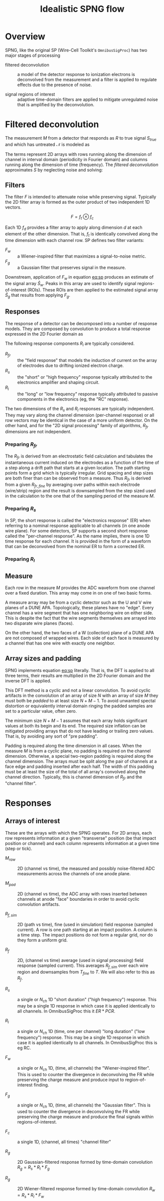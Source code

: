#+title: Idealistic SPNG flow

* Overview

SPNG, like the original SP (Wire-Cell Toolkit's ~OmnibusSigProc~) has two major stages of processing

- filtered deconvolution :: a model of the detector response to ionization electrons is deconvolved from the measurement and a filter is applied to regulate effects due to the presence of noise.

- signal regions of interest :: adaptive time-domain filters are applied to mitigate unregulated noise that is amplified by the deconvolution.

* Filtered deconvolution

The measurement $M$ from a detector that responds as $R$ to true signal $S_{true}$ and which has untreated $\mathcal{N}$ is modeled as

#+name: eq:sim
\begin{equation}
M = RS + \mathcal{N}
\end{equation}

The terms represent 2D arrays with rows running along the dimension of channel in interval domain (periodicity in Fourier domain) and columns running along the dimension of time (frequency).
The /filtered deconvolution/ approximates $S$ by neglecting noise and solving:

#+name: eq:sp
\begin{equation}
\hat{S} = \frac{M F}{R}
\end{equation}


** Filters

The filter $F$ is intended to attenuate noise while preserving signal.  Typically the 2D filter array is formed as the outer product of two independent 1D vectors.

\[ F = f_t \otimes f_c \]

Each 1D $f_d$ provides a filter array to apply along dimension $d$ at each element of the other dimension.  That is, $f_t$ is identically convolved along the time dimension with each channel row.
SP defines two filter variants:

- $F_w$ :: a Wiener-inspired filter that maximizes a signal-to-noise metric.
- $F_g$ :: a Gaussian filter that preserves signal in the measure.
  
Downstream, application of $F_w$ in equation [[eq:sp]] produces an estimate of the signal array $\hat{S}_w$.  Peaks in this array are used to identify signal regions-of-interest (ROIs).  These ROIs are then applied to the estimated signal array $\hat{S}_g$ that results from applying $F_g$.  

** Responses

The response of a detector can be decomposed into a number of response models.  They are composed by convolution to produce a total response expressed in the 2D Fourier domain as

#+name: eq:rtot
\begin{equation}
R = \prod_i R_i
\end{equation}

The following response components $R_i$ are typically considered.

- $R_{fr}$ :: the "field response" that models the induction of current on the array of electrodes due to drifting ionized electron charge.
- $R_s$ :: the "short" or "high frequency" response typically attributed to the electronics amplifier and shaping circuit.
- $R_l$ :: the "long" or "low frequency" response typically attributed to passive components in the electronics (eg, the "RC" response).

The two dimensions of the $R_{s}$ and $R_l$ responses are typically independent.  They may vary along the channel dimension
(per-channel response) or all row vectors may be identical in the case of a more uniform detector.  On the other hand, and for the "2D signal processing" family of algorithms, $R_{fr}$ dimensions are not independent.

*** Preparing $R_{fr}$

The $R_{fr}$ is derived from an electrostatic field calculation and tabulates the instantaneous current induced on the electrodes as a function of the time of a step along a drift path that starts at a given location.  The path starting points form a grid which is typically irregular.  Grid spacing and step sizes are both finer than can be observed from a measure.  Thus $R_{fr}$ is derived from a given $R_{fr,fine}$ by averaging over paths within each electrode (wire/strip) region and the result is downsampled from the step sized used in the calculation to the one that of the sampling period of the measure $M$.

*** Preparing $R_s$

In SP, the short response is called the "electronics response" (ER) when referring to a nominal response applicable to all channels (in one anode wire plane).  For some detectors, SP supports a second short response called the "per-channel response".  As the name implies, there is one 1D time response for each channel.  It is provided in the form of a waveform that can be deconvolved from the nominal ER to form a corrected ER.

*** Preparing $R_l$

** Measure

Each row in the measure $M$ provides the ADC waveform from one channel over a fixed duration.  This array may come in on one of two basic forms.

A measure array may be from a cyclic detector such as the U and V wire planes of a DUNE APA.  Topologically, these planes have no "edge".  Every channel has a wire segment that has one neighboring wire on either side.  This is despite the fact that the wire segments themselves are arrayed into two disparate wire planes (faces).

On the other hand, the two faces of a W (collection) plane of a DUNE APA are not composed of wrapped wires.  Each side of each face is measured by a channel that has one wire with exactly one neighbor. 

 
** Array sizes and padding

SPNG implements equation [[eq:sp]] literally.  That is, the DFT is applied to all three terms, their results are multiplied in the 2D Fourier domain and the inverse DFT is applied.

This DFT method is a cyclic and not a linear convolution.  To avoid cyclic artifacts in the convolution of an array of size $N$ with an array of size $M$ they must both be /padded/ to at least size $N+M-1$.  To avoid unwanted spectal distortion or equivalently interval domain ringing the padded samples are set to a particular value, often zero.

The minimum size $N+M-1$ assumes that each array holds significant values at both its begin and its end.  The required size inflation can be mitigated providing arrays that do not have leading or trailing zero values.  That is, by avoiding any sort of "pre padding".

Padding is required along the time dimension in all cases.  When the measure $M$ is from a cyclic plane, no padding is required on the channel dimension.  Otherwise, a special two-region padding is required along the channel dimension.  The arrays must be split along the pair of channels at a face edge and padding inserted after each half.  The width of this padding must be at least the size of the total of all array's convolved along the channel direction.  Typically, this is channel dimension of $R_{fr}$ and the "channel filter".


* Responses

** Arrays of interest

These are the arrays with which the SPNG operates.  For 2D arrays, each row represents information at a given "transverse" position (be that impact position or channel) and each column represents information at a given time (step or tick).  

- $M_{raw}$ :: 2D (channel vs time), the measured and possibly noise-filtered ADC measurements across the channels of one anode plane.  

- $M_{pad}$ :: 2D (channel vs time), the ADC array with rows inserted between channels at anode "face" boundaries in order to avoid cyclic convolution artifacts.

- $R_{f,sim}$ :: 2D (path vs time), fine (used in simulation) field response (sampled current).  A row is one path starting at an impact position.  A column is a time step.  The impact positions do not form a regular grid, nor do they form a uniform grid.

- $R_f$ :: 2D, (channel vs time) average (used in signal processing) field response (sampled current).  This averages $R_{f,sim}$ over each wire region and downsamples from $T_{fine}$ to $T$.  We will also refer to this as $R_f$.

- $R_s$ :: a single or $N_{ch}$ 1D "short duration" ("high frequency") response.  This may be a single 1D response in which case it is applied identically to all channels.  In OmnibusSigProc this it $ER *  PCR$.

- $R_l$ :: a single or $N_{ch}$ 1D (time, one per channel) "long duration" ("low frequency") response.  This may be a single 1D response in which case it is applied identically to all channels.  In OmnibusSigProc this is eg RC.

- $F_w$ :: a single or $N_{ch}$ 1D, (time, all channels) the "Wiener-inspired filter".  This is used to counter the divergence in deconvolving the FR while preserving the charge measure and produce input to region-of-interest finding.

- $F_g$ :: a single or $N_{ch}$ 1D, (time, all channels) the "Gaussian filter".  This is used to counter the divergence in deconvolving the FR while preserving the charge measure and produce the final signals within regions-of-interest.

- $F_c$ :: a single 1D, (channel, all times) "channel filter" 

- $R_g$ :: 2D Gaussian-filtered response formed by time-domain convolution $R_g = R_s * R_l * F_g$

- $R_g$ :: 2D Wiener-filtered response formed by time-domain convolution $R_w = R_s * R_l * F_w$

- $S_g$ :: a 2D "Gaussian" signal

- $S_w$ :: a 2D "Wiener" signal  


** Array sizes

The following array dimension sizes are defined with typical values in parenthesis.

- $N_{p,fine}$ :: paths in the fine FR ($6\times21 = 126$)

- $N_{path}$ :: path bins in the fine FR ($10 \times 21 = 210$)

- $N_{frc}$ :: channels (rows) in the $R_f$ ($21$)

- $N_{frt,fine}$ :: time steps in the FR ($10cm / (1.6mm/us) = 625 \times 100ns$)

- $N_{frt}$ :: time steps (columns) in the $R_f$ ($10cm / (1.6mm/us) = 125 \times 500ns$)

- $N_{ch}$ :: channels (rows) in an $M_{raw}$  ADC plane and in per-channel response ($1000$)

- $N_{tick}$ :: ticks in the ADC readout ($10,000$)

- $N_{er}$ :: ticks in the ER ($10us / 500ns = 20$)

- $N_{pert}$ :: ticks in the per-channel response ($20$ same as $N_{er}$)

- $N_{rc}$ :: ticks in the RC ($1ms/500ns = 2000$)

- $T$ :: sampling period, ($500ns$ for simulation and signal processing, $100ns$ for fine FR steps).


** Convolutions

The ADC (or equivalently the PAD) array is convolved (or deconvolved) with the other arrays along one or both channel and time dimension.  Conceptually, is performed as a series of pair-wise convolutions.  To assure that no artifacts arise due to this cyclic convolution both arrays in a pair must be padded to minimum distance.  When convolving an array of size $N$ with an array of size $M$ both must be padded sizes at least $N+M-1$.  For simplicity, we will drop the $-1$ and perform the entire convolution in these steps:


1. Predetermine the shape ($N_{ch}, N_{tick}$) of the $M_{raw}$ array and the shape ($N_{frc}, N_{frt}$) of the FR array.
2. Calculate $N_t$ as the sum of the sizes of the time dimensions of the kernel arrays ER, PCR, RC an $F_g$/$F_w$.
3. Calculate $N_c = N_{frc} + N_{fc}$ if the plane is not cyclic (wrapped) else set $N_c = 0$
4. Pad the time dimension of the arrays ER, PCR, RC, $F_g$ and $F_w$ to have size $N_{tick} + N_t$.
5. Pad the channel dimension of $F_c$ to be size $N_{ch} + 2N_c$
6. Apply DFT to $F_c$ and retain.
7. Apply DFT along the time dimension to these arrays and multiply to get $GR=ER\odot PCR\odot RC\odot FG$ and $GW=ER\odot PCR\odot RC\odot FW$ as $N_{ch}$ 1D complex value spectra  Retain these two arrays.
8. Pad the time dimension of the ADC array to size $N_{tick} + N_t$.
9. Apply DFT to this ADC array along the time dimension and multiply to get $ADCG = ADC\odot GR$ and $ADCW = ADC \odot WR$.
10. If the plane is not cyclic, insert to $ADCG$ and $ADCW$ $N_c$ rows, each of of size $N_{tick}+N_t$, of padding in its middle and at its end.
11. Apply the DFT along the channel dimension of these two ADC arrays and multiply each, tick-wise, by the saved DFT of $F_c$.
12. Apply the invDFT to the two arrays along the channel dimension.
13. If the plane is not cyclic, remove the previously inserted $2N_c$ rows.
14. Apply the invDFT to the two arrays along the time dimension.
15. Trim off and retain the subarray spanning the $N_t$ samples after $N_{tick}$ and retain.
16. If operating in streaming mode, add the $N_t$ subarray retained from the prior chunk to the first $N_t$ portion of the current array.
   
